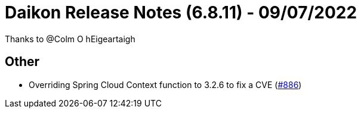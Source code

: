 = Daikon Release Notes (6.8.11) - 09/07/2022

Thanks to @Colm O hEigeartaigh

== Other
- Overriding Spring Cloud Context function to 3.2.6 to fix a CVE  (link:https://github.com/Talend/daikon/pull/886[#886])

